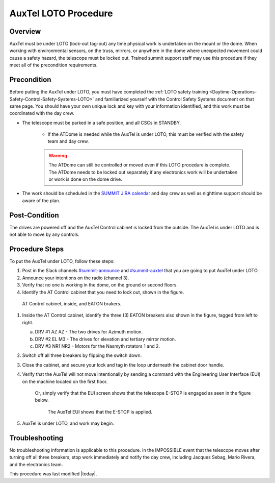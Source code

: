 .. This is a template for operational procedures. Each procedure will have its own sub-directory. This comment may be deleted when the template is copied to the destination.

.. Review the README in this procedure's directory on instructions to contribute.
.. Static objects, such as figures, should be stored in the _static directory. Review the _static/README in this procedure's directory on instructions to contribute.
.. Do not remove the comments that describe each section. They are included to provide guidance to contributors.
.. Do not remove other content provided in the templates, such as a section. Instead, comment out the content and include comments to explain the situation. For example:
	- If a section within the template is not needed, comment out the section title and label reference. Include a comment explaining why this is not required.
    - If a file cannot include a title (surrounded by ampersands (#)), comment out the title from the template and include a comment explaining why this is implemented (in addition to applying the ``title`` directive).

.. Include one Primary Author and list of Contributors (comma separated) between the asterisks (*):
.. |author| replace:: *Alysha Shugart*
.. If there are no contributors, write "none" between the asterisks. Do not remove the substitution.
.. |contributors| replace:: *Safety Team*

.. This is the label that can be used as for cross referencing this procedure.
.. Recommended format is "Directory Name"-"Title Name"  -- Spaces should be replaced by hyphens.
.. _Auxiliary-Telescope-AuxTel-LOTO-procedure:
.. Each section should includes a label for cross referencing to a given area.
.. Recommended format for all labels is "Title Name"-"Section Name" -- Spaces should be replaced by hyphens.
.. To reference a label that isn't associated with an reST object such as a title or figure, you must include the link an explicit title using the syntax :ref:`link text <label-name>`.
.. An error will alert you of identical labels during the build process.

#####################
AuxTel LOTO Procedure
#####################

.. _AuxTel-LOTO-procedure-Overview:

Overview
========

.. This section should provide a brief, top-level description of the procedure's purpose and utilization. Consider including the expected user and when the procedure will be performed.

AuxTel must be under LOTO (lock-out tag-out) any time physical work is undertaken on the mount or the dome. 
When working with environmental sensors, on the truss, mirrors, or anywhere in the dome where unexpected movement could cause a safety hazard, the telescope must be locked out. 
Trained summit support staff may use this procedure if they meet all of the precondition requirements. 

.. _AuxTel-LOTO-procedure-Precondition:

Precondition
============

.. This section should provide simple overview of preconditions before executing the procedure; for example, state of equipment, telescope or seeing conditions or notifications prior to execution.
.. It is preferred to include them as a bulleted or enumerated list.
.. If there is a different procedure that is critical before execution, carefully consider if it should be linked within this section or as part of the Procedure section below (or both).

Before putting the AuxTel under LOTO, you must have completed the :ref:`LOTO safety training <Daytime-Operations-Safety-Control-Safety-Systems-LOTO>` 
and familiarized yourself with the Control Safety Systems document on that same page. 
You should have your own unique lock and key with your information identified, and this work must be 
coordinated with the day crew. 

- The telescope must be parked in a safe position, and all CSCs in STANDBY. 

    - If the ATDome is needed while the AuxTel is under LOTO, this must be verified with the safety team and day crew.

    .. warning::
        The ATDome can still be controlled or moved even if this LOTO procedure is complete. 
        The ATDome needs to be locked out separately if any electronics work will be undertaken or work is done on the dome drive.

- The work should be scheduled in the `SUMMIT JIRA calendar <https://jira.lsstcorp.org/secure/DoItBetterCalendar.jspa>`__ and day crew as well as nighttime support should be aware of the plan. 

.. _AuxTel-LOTO-procedure-Post-Condition:

Post-Condition
==============

.. This section should provide a simple overview of conditions or results after executing the procedure; for example, state of equipment or resulting data products.
.. It is preferred to include them as a bulleted or enumerated list.
.. Please provide screenshots of the software status or relevant display windows to confirm.
.. Do not include actions in this section. Any action by the user should be included in the end of the Procedure section below. For example: Do not include "Verify the telescope azimuth is 0 degrees with the appropriate command." Instead, include this statement as the final step of the procedure, and include "Telescope is at 0 degrees." in the Post-condition section.

The drives are powered off and the AuxTel Control cabinet is locked from the outside. 
The AuxTel is under LOTO and is not able to move by any controls.

.. _AuxTel-LOTO-procedure-Procedure-Steps:

Procedure Steps
===============

.. This section should include the procedure. There is no strict formatting or structure required for procedures. It is left to the authors to decide which format and structure is most relevant.
.. In the case of more complicated procedures, more sophisticated methodologies may be appropriate, such as multiple section headings or a list of linked procedures to be performed in the specified order.
.. For highly complicated procedures, consider breaking them into separate procedure. Some options are a high-level procedure with links, separating into smaller procedures or utilizing the reST ``include`` directive <https://docutils.sourceforge.io/docs/ref/rst/directives.html#include>.

To put the AuxTel under LOTO, follow these steps:

#. Post in the Slack channels `#summit-announce <https://lsstc.slack.com/archives/C01P41NUR1R>`__ and `#summit-auxtel <https://lsstc.slack.com/archives/C01K4M6R4AH>`__ that you are going to put AuxTel under LOTO. 

#. Announce your intentions on the radio (channel 3).

#. Verify that no one is working in the dome, on the ground or second floors. 

#. Identify the AT Control cabinet that you need to lock out, shown in the figure. 

.. figure:: ./_static/AT-control-cabinet.png
    :name: AT-control-cabinet

    AT Control cabinet, inside, and EATON brakers.

#. Inside the AT Control cabinet, identify the three (3) EATON breakers also shown in the figure, tagged from left to right. 

   a. DRV #1 AZ AZ - The two drives for Azimuth motion.

   b. DRV #2 EL M3 - The drives for elevation and tertiary mirror motion.

   c. DRV #3 NR1 NR2 - Motors for the Nasmyth rotators 1 and 2. 

#. Switch off all three breakers by flipping the switch down. 

#. Close the cabinet, and secure your lock and tag in the loop underneath the cabinet door handle. 

#. Verify that the AuxTel will not move intentionally by sending a command with the Engineering User Interface (EUI) on the machine located on the first floor. 

    Or, simply verify that the EUI screen shows that the telescope E-STOP is engaged as seen in the figure below.

    .. figure:: ./_static/eui-estop-display.png
        :name: eui-estop-display

        The AuxTel EUI shows that the E-STOP is applied. 

#. AuxTel is under LOTO, and work may begin. 


.. _AuxTel-LOTO-procedure-Troubleshooting:

Troubleshooting
===============

.. This section should include troubleshooting information. Information in this section should be strictly related to this procedure.

.. If there is no content for this section, remove the indentation on the following line instead of deleting this sub-section.

No troubleshooting information is applicable to this procedure.
In the IMPOSSIBLE event that the telescope moves after turning off all three breakers, stop work immediately and notify the day crew, including Jacques Sebag, Mario Rivera, and the electronics team. 


This procedure was last modified |today|.
